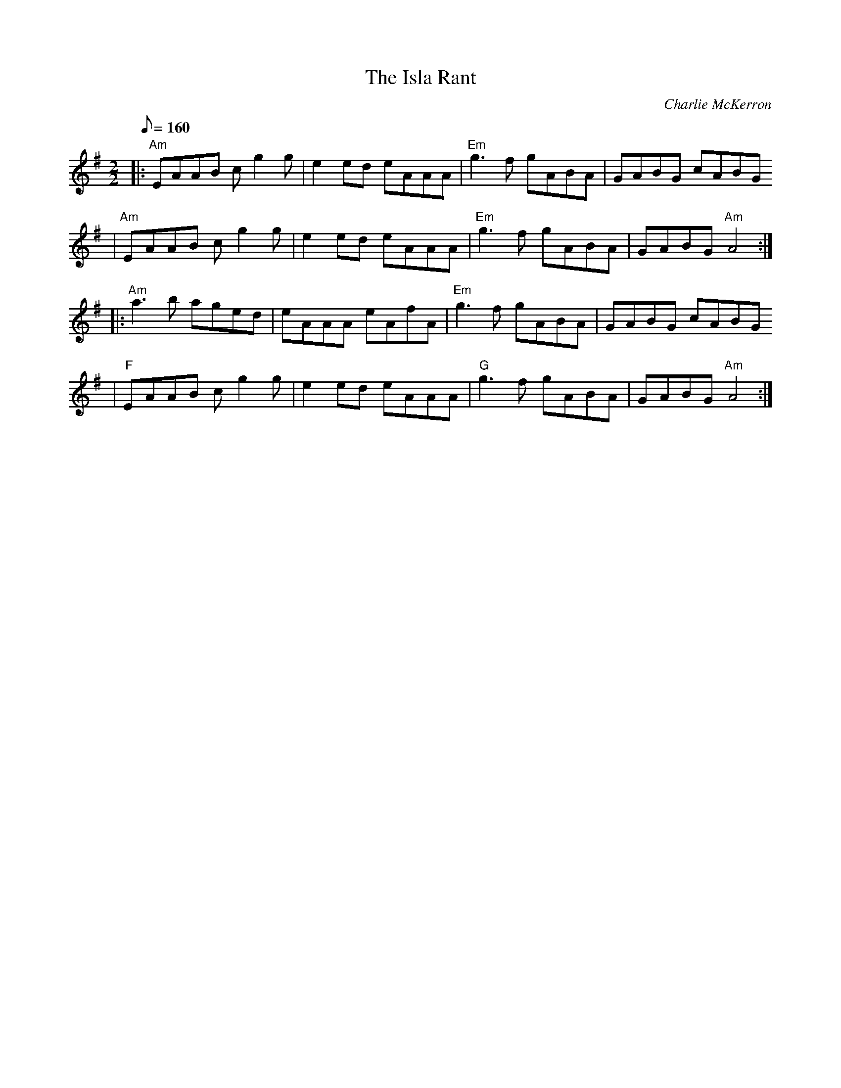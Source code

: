 X:1
T:The Isla Rant
C:Charlie McKerron
% Charlie McKerron est le violoniste de Capercaillie.
D:Capercaillie: Delirium (1991)
D:Amy Geddes: Heat the Hoose (1997)
S:François Champs (mai 2005) via Cécile via Sylvain Barou
R:Reel
K:Ador
M:2/2
Q:160
% partie A
|: "Am" EAAB cg2g | e2ed eAAA | "Em" g3f gABA | GABG cABG
 | "Am" EAAB cg2g | e2ed eAAA | "Em" g3f gABA | GABG "Am" A4 :|
% partie B
|: "Am" a3b aged | eAAA eAfA | "Em" g3f gABA | GABG cABG
 | "F" EAAB cg2g | e2ed eAAA | "G" g3f gABA | GABG "Am" A4 :|
